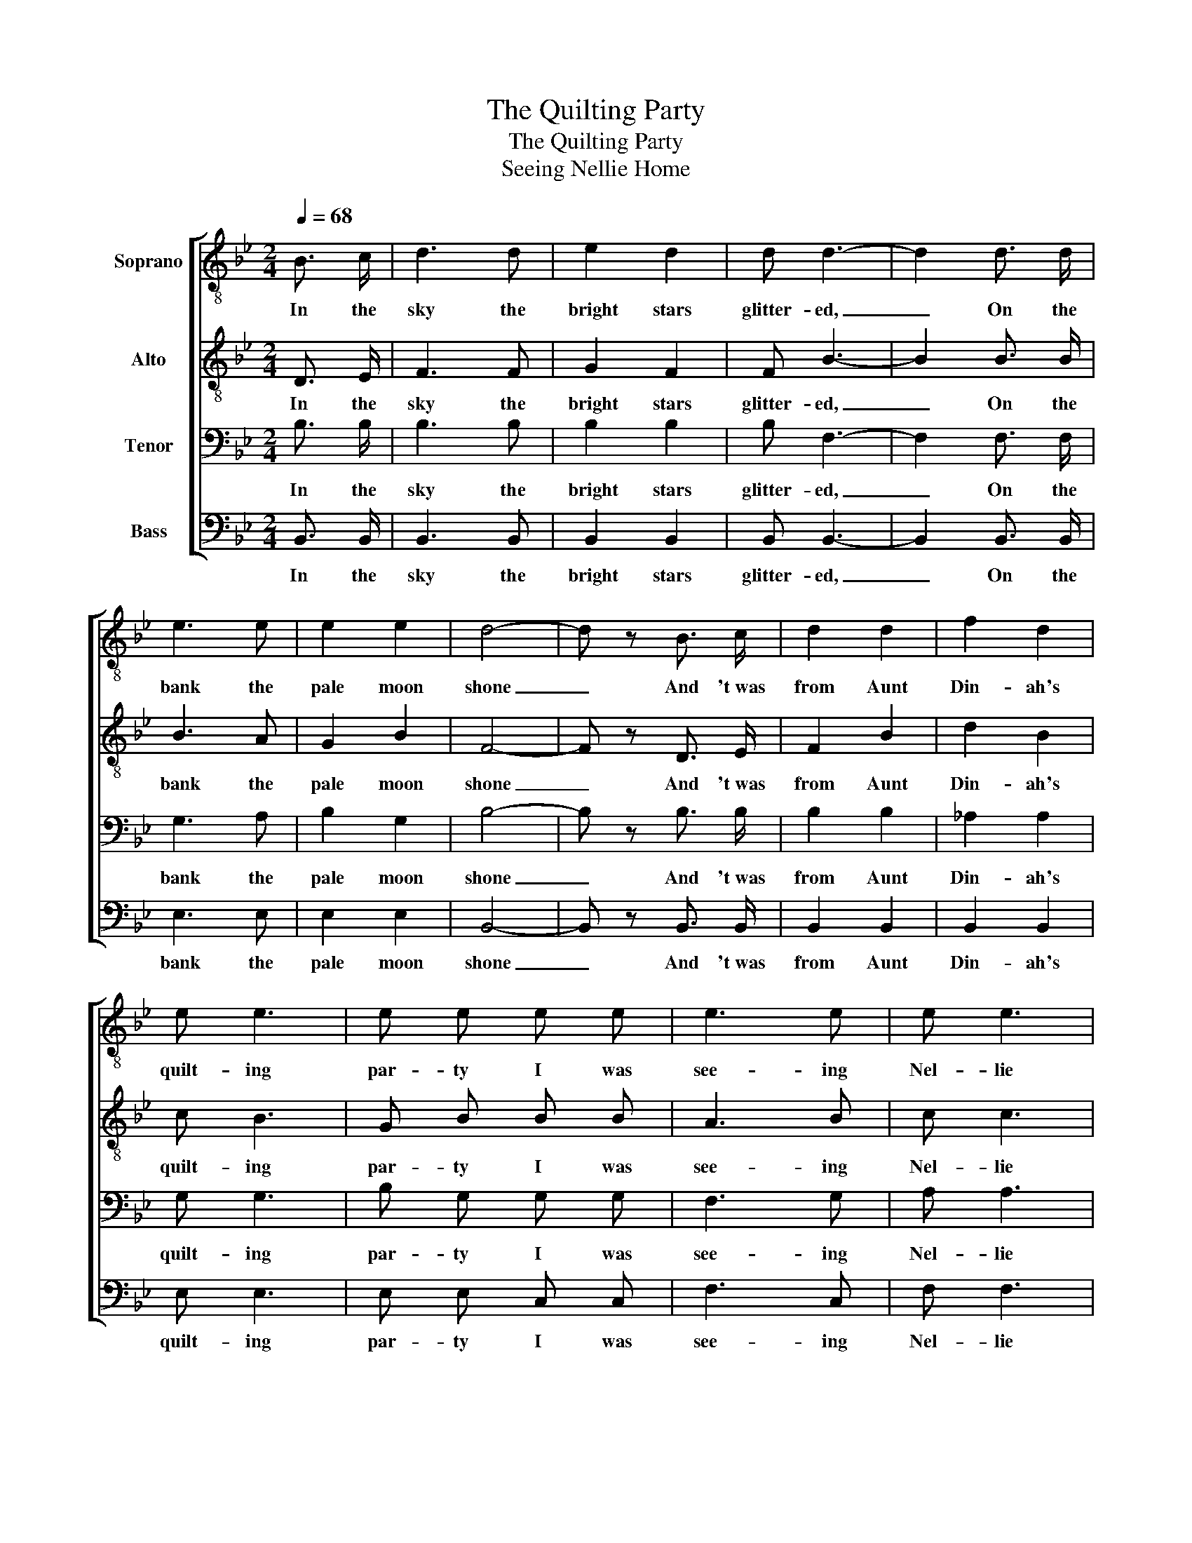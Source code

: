 X:1
T:The Quilting Party
T:The Quilting Party
T:Seeing Nellie Home
%%score [ 1 2 3 4 ]
L:1/8
Q:1/4=68
M:2/4
K:Bb
V:1 treble-8 nm="Soprano"
V:2 treble-8 nm="Alto"
V:3 bass nm="Tenor"
V:4 bass nm="Bass"
V:1
 B3/2 c/ | d3 d | e2 d2 | d d3- | d2 d3/2 d/ | e3 e | e2 e2 | d4- | d z B3/2 c/ | d2 d2 | f2 d2 | %11
w: In the|sky the|bright stars|glitter- ed,|_ On the|bank the|pale moon|shone|_ And 't~was|from Aunt|Din- ah's|
 e e3 | e e e e | e3 e | e e3 | d4- | d z B3/2 c/ | d d3 | e e3 | (d2 f2 | d2) B3/2 B/ | e3 e | %22
w: quilt- ing|par- ty I was|see- ing|Nel- lie|home,|_ I was|see- ing|Nel- lie|home, _|_ I was|see- ing|
 e e3 | d4- | d z B3/2 c/ | d2 d2 | f2 d2 | e e3 | =e e e e | f3 =e | _e e3 | d4- | d z |] %33
w: Nel- lie|home.|_ And 't~was|from Aunt|Din- ah's|quilt- ing|par- ty I was|see- ing|Nel- lie|home.|_|
V:2
 D3/2 E/ | F3 F | G2 F2 | F B3- | B2 B3/2 B/ | B3 A | G2 B2 | F4- | F z D3/2 E/ | F2 B2 | d2 B2 | %11
w: In the|sky the|bright stars|glitter- ed,|_ On the|bank the|pale moon|shone|_ And 't~was|from Aunt|Din- ah's|
 c B3 | G B B B | A3 B | c c3 | B4- | B z D3/2 E/ | F F3 | G G3 | (F2 B2 | F2) B3/2 B/ | B3 A | %22
w: quilt- ing|par- ty I was|see- ing|Nel- lie|home,|_ I was|see- ing|Nel- lie|home, _|_ I was|see- ing|
 G B3 | F4- | F z D3/2 E/ | F2 B2 | d2 B2 | c B3 | G B B B | A3 B | c c3 | B4- | B z |] %33
w: Nel- lie|home.|_ And 't~was|from Aunt|Din- ah's|quilt- ing|par- ty I was|see- ing|Nel- lie|home.|_|
V:3
 B,3/2 B,/ | B,3 B, | B,2 B,2 | B, F,3- | F,2 F,3/2 F,/ | G,3 A, | B,2 G,2 | B,4- | %8
w: In the|sky the|bright stars|glitter- ed,|_ On the|bank the|pale moon|shone|
 B, z B,3/2 B,/ | B,2 B,2 | _A,2 A,2 | G, G,3 | B, G, G, G, | F,3 G, | A, A,3 | F,4- | %16
w: _ And 't~was|from Aunt|Din- ah's|quilt- ing|par- ty I was|see- ing|Nel- lie|home,|
 F, z B,3/2 B,/ | B, B,3 | B, B,3 | (B,2 F,2 | B,2) B,3/2 B,/ | G,3 A, | B, G,3 | B,4- | %24
w: _ I was|see- ing|Nel- lie|home, _|_ I was|see- ing|Nel- lie|home.|
 B, z B,3/2 B,/ | B,2 B,2 | _A,2 A,2 | G, G,3 | B, G, G, G, | F,3 G, | A, A,3 | F,4- | F, z |] %33
w: _ And 't~was|from Aunt|Din- ah's|quilt- ing|par- ty I was|see- ing|Nel- lie|home.|_|
V:4
 B,,3/2 B,,/ | B,,3 B,, | B,,2 B,,2 | B,, B,,3- | B,,2 B,,3/2 B,,/ | E,3 E, | E,2 E,2 | B,,4- | %8
w: In the|sky the|bright stars|glitter- ed,|_ On the|bank the|pale moon|shone|
 B,, z B,,3/2 B,,/ | B,,2 B,,2 | B,,2 B,,2 | E, E,3 | E, E, C, C, | F,3 C, | F, F,3 | B,,4- | %16
w: _ And 't~was|from Aunt|Din- ah's|quilt- ing|par- ty I was|see- ing|Nel- lie|home,|
 B,, z B,,3/2 B,,/ | B,, B,,3 | E, E,3 | (B,,4 | B,,2) B,,3/2 B,,/ | E,3 E, | E, E,3 | B,,4- | %24
w: _ I was|see- ing|Nel- lie|home,|_ I was|see- ing|Nel- lie|home.|
 B,, z B,,3/2 B,,/ | B,,2 B,,2 | B,,2 B,,2 | E, E,3 | C, C, C, C, | F,3 C, | F, F,3 | B,,4- | %32
w: _ And 't~was|from Aunt|Din- ah's|quilt- ing|par- ty I was|see- ing|Nel- lie|home.|
 B,, z |] %33
w: _|

